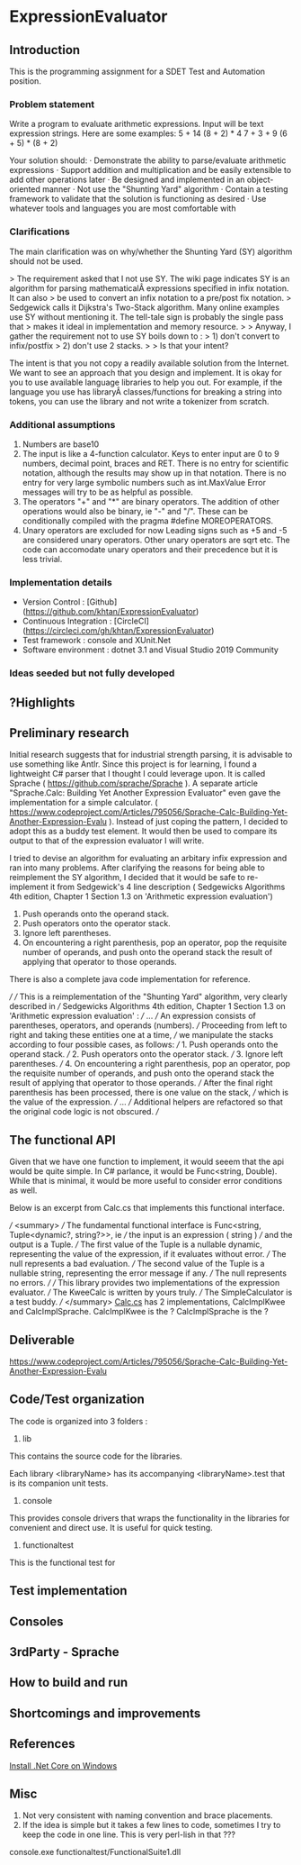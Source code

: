 * ExpressionEvaluator
** Introduction
This is the programming assignment for a SDET Test and Automation position.
*** Problem statement
 Write a program to evaluate arithmetic expressions.  Input will be text expression strings.  Here are some examples:
 5 + 14
 (8 + 2) * 4
 7 + 3 + 9
 (6 + 5) * (8 + 2)

 Your solution should:
 · Demonstrate the ability to parse/evaluate arithmetic expressions
 · Support addition and multiplication and be easily extensible to add other operations later
 · Be designed and implemented in an object-oriented manner
 · Not use the "Shunting Yard" algorithm
 · Contain a testing framework to validate that the solution is functioning as desired
 · Use whatever tools and languages you are most comfortable with
*** Clarifications
The main clarification was on why/whether the Shunting Yard (SY) algorithm should not be used.

> The requirement asked that I not use SY. The wiki page indicates SY is an algorithm for parsing mathematicalÂ  expressions specified in infix notation. It can also
> be used to convert an infix notation to a pre/post fix notation.
> Sedgewick calls it Dijkstra's Two-Stack algorithm. Many online examples use SY without mentioning it. The tell-tale sign is probably the single pass that
> makes it ideal in implementation and memory resource.
>
> Anyway, I gather the requirement not to use SY boils down to :
> 1) don't convert to infix/postfix
> 2) don't use 2 stacks.
>
> Is that your intent?

The intent is that you not copy a readily available solution from the Internet. We want to see an approach that you design and implement.
It is okay for you to use available language libraries to help you out.
For example, if the language you use has libraryÂ classes/functions for breaking a string into tokens, you can use the library and not write a tokenizer from scratch.

*** Additional assumptions
1) Numbers are base10
2) The input is like a 4-function calculator.
   Keys to enter input are 0 to 9 numbers, decimal point, braces and RET.
   There is no entry for scientific notation, although the results may show up in that notation.
   There is no entry for very large symbolic numbers such as int.MaxValue
   Error messages will try to be as helpful as possible.
3) The operators "+" and "*" are binary operators. The addition of other operations would also be binary, ie
   "-" and "/". These can be conditionally compiled with the pragma #define MOREOPERATORS.
4) Unary operators are excluded for now
   Leading signs such as +5 and -5 are considered unary operators.
   Other unary operators are sqrt etc.
   The code can accomodate unary operators and their precedence but it is less trivial.

*** Implementation details
 * Version Control : [Github](https://github.com/khtan/ExpressionEvaluator)
 * Continuous Integration : [CircleCI](https://circleci.com/gh/khtan/ExpressionEvaluator)
 * Test framework : console and XUnit.Net
 * Software environment : dotnet 3.1 and Visual Studio 2019 Community
*** Ideas seeded but not fully developed

** ?Highlights
** Preliminary research
Initial research suggests that for industrial strength parsing, it is advisable to use something like Antlr.
Since this project is for learning, I found a lightweight C# parser that I thought I could leverage upon.
It is called Sprache ( https://github.com/sprache/Sprache ). A separate article "Sprache.Calc: Building Yet Another Expression Evaluator"
even gave the implementation for a simple calculator. 
( https://www.codeproject.com/Articles/795056/Sprache-Calc-Building-Yet-Another-Expression-Evalu ). Instead of just
coping the pattern, I decided to adopt this as a buddy test element. It would then be used to compare its output
to that of the expression evaluator I will write.

I tried to devise an algorithm for evaluating an arbitary infix expression and ran into many problems.
After clarifying the reasons for being able to reimplement the SY algorithm, I decided that it would be
safe to re-implement it from Sedgewick's 4 line description ( Sedgewicks Algorithms 4th edition, Chapter 1
Section 1.3 on 'Arithmetic expression evaluation') 
   1. Push operands onto the operand stack.
   2. Push operators onto the operator stack.
   3. Ignore left parentheses.
   4. On encountering a right parenthesis, pop an operator, pop the requisite number of operands, and push onto the operand stack the result of applying that operator to those operands.
There is also a complete java code implementation for reference.

/// 
/// This is a reimplementation of the "Shunting Yard" algorithm, very clearly described in 
/// Sedgewicks Algorithms 4th edition, Chapter 1 Section 1.3 on 'Arithmetic expression evaluation' :
/// ...
/// An expression consists of parentheses, operators, and operands (numbers). 
/// Proceeding from left to right and taking these entities one at a time, 
/// we manipulate the stacks according to four possible cases, as follows:
///    1. Push operands onto the operand stack.
///    2. Push operators onto the operator stack.
///    3. Ignore left parentheses.
///    4. On encountering a right parenthesis, pop an operator, pop the requisite number of operands, and push onto the operand stack the result of applying that operator to those operands.
/// After the final right parenthesis has been processed, there is one value on the stack, 
/// which is the value of the expression.
/// ...
/// Additional helpers are refactored so that the original code logic is not obscured.
/// 

** 
** The functional API
    Given that we have one function to implement, it would seeem that the api would be quite simple. In C# parlance,
it would be Func<string, Double). While that is minimal, it would be more useful to consider error conditions as well.

Below is an excerpt from Calc.cs that implements this functional interface.

    /// <summary>
    /// The fundamental functional interface is Func<string, Tuple<dynamic?, string?>>, ie
    /// the input is an expression ( string )
    /// and the output is a Tuple. 
    /// The first value of the Tuple is a nullable dynamic, representing the value of the expression, if it evaluates without error.
    /// The null represents a bad evaluation.
    /// The second value of the Tuple is a nullable string, representing the error message if any.
    /// The null represents no errors.
    /// 
    /// This library provides two implementations of the expression evaluator.
    /// The KweeCalc is written by yours truly.
    /// The SimpleCalculator is a test buddy.
    /// </summary>
[[file:lib/FunctionalCalcLib/Calc.cs::public static class Calc][Calc.cs]] has 2 implementations, CalcImplKwee and CalcImplSprache.
CalcImplKwee is the ?
CalcImplSprache is the ?


** Deliverable
https://www.codeproject.com/Articles/795056/Sprache-Calc-Building-Yet-Another-Expression-Evalu
** Code/Test organization
The code is organized into 3 folders :
1. lib
This contains the source code for the libraries.

Each library <libraryName> has its accompanying <libraryName>.test that is its companion unit tests.

2. console
This provides console drivers that wraps the functionality in the libraries for convenient and direct use.
It is useful for quick testing.

3. functionaltest
This is the functional test for 

** Test implementation
** Consoles
** 3rdParty - Sprache
** How to build and run
** Shortcomings and improvements
** References
[[https://docs.microsoft.com/en-us/dotnet/core/install/windows?tabs=netcore31][Install .Net Core on Windows]]
** Misc
1. Not very consistent with naming convention and brace placements.
2. If the idea is simple but it takes a few lines to code, sometimes I try to keep the
   code in one line. This is very perl-lish in that ???

console\KweeConsole\bin\Debug\netcoreapp3.1\KweeConsole.exe
functionaltest\FunctionalSuite1\bin\Debug\netcoreapp3.1/FunctionalSuite1.dll
